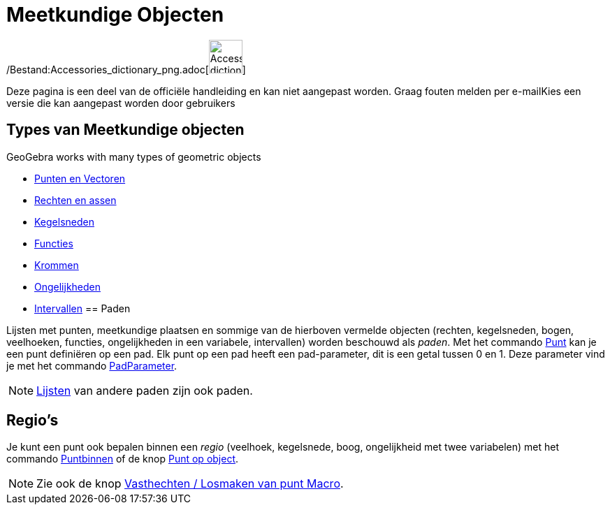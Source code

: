 = Meetkundige Objecten
ifdef::env-github[:imagesdir: /nl/modules/ROOT/assets/images]

/Bestand:Accessories_dictionary_png.adoc[image:48px-Accessories_dictionary.png[Accessories
dictionary.png,width=48,height=48]]

Deze pagina is een deel van de officiële handleiding en kan niet aangepast worden. Graag fouten melden per
e-mail[.mw-selflink .selflink]##Kies een versie die kan aangepast worden door gebruikers##

== Types van Meetkundige objecten

GeoGebra works with many types of geometric objects

* xref:/Punten_en_Vectoren.adoc[Punten en Vectoren]
* xref:/Rechten_en_assen.adoc[Rechten en assen]
* xref:/Kegelsneden.adoc[Kegelsneden]
* xref:/Functies.adoc[Functies]
* xref:/Krommen.adoc[Krommen]
* xref:/Ongelijkheden.adoc[Ongelijkheden]
* xref:/Intervallen.adoc[Intervallen]
== Paden

Lijsten met punten, meetkundige plaatsen en sommige van de hierboven vermelde objecten (rechten, kegelsneden, bogen,
veelhoeken, functies, ongelijkheden in een variabele, intervallen) worden beschouwd als _paden_. Met het commando
xref:/commands/Punt.adoc[Punt] kan je een punt definiëren op een pad. Elk punt op een pad heeft een pad-parameter, dit
is een getal tussen 0 en 1. Deze parameter vind je met het commando xref:/commands/PadParameter.adoc[PadParameter].

[NOTE]
====

xref:/Lijsten.adoc[Lijsten] van andere paden zijn ook paden.

====

== Regio's

Je kunt een punt ook bepalen binnen een _regio_ (veelhoek, kegelsnede, boog, ongelijkheid met twee variabelen) met het
commando xref:/commands/Puntbinnen.adoc[Puntbinnen] of de knop xref:/tools/Punt_op_object.adoc[Punt op object].

[NOTE]
====

Zie ook de knop xref:/tools/Vasthechten_Losmaken_van_punt.adoc[Vasthechten / Losmaken van punt Macro].

====
